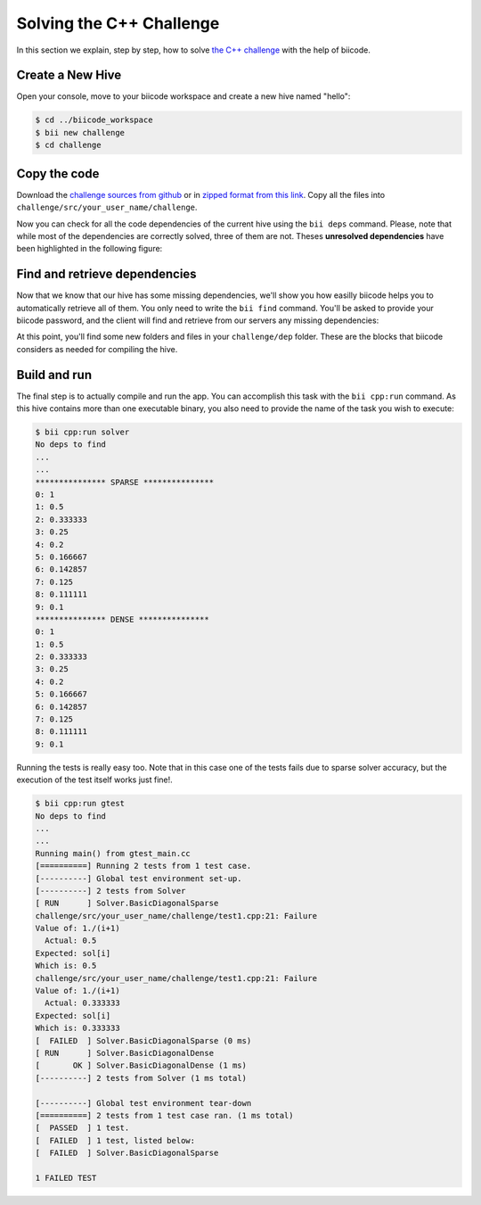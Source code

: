 Solving the C++ Challenge
=========================

In this section we explain, step by step, how to solve `the C++ challenge <http://web.biicode.com/challenge>`_ with the help of biicode.

Create a New Hive
-----------------

Open your console, move to your biicode workspace and create a new hive named "hello":

.. code-block:: bash

	$ cd ../biicode_workspace
	$ bii new challenge
	$ cd challenge

Copy the code
-------------

Download the `challenge sources from github <https://github.com/biicode/challenge>`_ or in `zipped format from this link <https://biicorporateproduction.s3.amazonaws.com/media/uploads/challenge.zip>`_. Copy all the files into ``challenge/src/your_user_name/challenge``.

Now you can check for all the code dependencies of the current hive using the ``bii deps`` command. Please, note that while most of the dependencies are correctly solved, three of them are not. Theses **unresolved dependencies** have been highlighted in the following figure:

.. code-block:: bash
	:emphasize-lines: 18,19,20,21

	$ bii deps
	Detected 5 files created, 0 updated
	Processing hive
	  Cell your_user_name/challenge/systemsolver.h is implemented by set(['your_user_name/challenge/systemsolver.cpp'])

	Find resources with include to gtest ['your_user_name/challenge/test1.cpp']

	Adding resources to your_user_name/challenge/gtest_main.cc
	Saving files on disk
	DepTable: 
	Declarations: 
	  Resolved
	    map
	    vector
	    iostream
	    your_user_name/challenge/systemsolver.h
	    fstream
	  Unresolved
	    eigen/eigen/Dense
	    google/gtest/include/gtest/gtest.h
	    tdavis/csparse/include/cs.h
	Files deps: 
	  System
	    map
	    vector
	    iostream
	    fstream
	  Explicit
	    your_user_name/challenge/systemsolver.h
	  Implicit
	    your_user_name/challenge/test1.cpp
	    your_user_name/challenge/systemsolver.cpp

Find and retrieve dependencies
------------------------------

Now that we know that our hive has some missing dependencies, we'll show you how easilly biicode helps you to automatically retrieve all of them. You only need to write the ``bii find`` command. You'll be asked to provide your biicode password, and the client will find and retrieve from our servers any missing dependencies:

.. code-block:: bash
	:emphasize-lines: 23,24,25,26,27,28

	$ bii find
	Finding missing dependencies in server
	Password for your_user_name: 
	Looking for eigen/eigen...
	  >> Block candidate: eigen/eigen(eigen/master)
	  >> Version eigen/eigen(eigen/master): 0 (STABLE) valid due your policy!
	  Found blocks: eigen/eigen(eigen/master): 0
	Looking for tdavis/csparse...
	  >> Block candidate: tdavis/csparse(tdavis/master)
	  >> Version tdavis/csparse(tdavis/master): 0 (STABLE) valid due your policy!
	  Found blocks: tdavis/csparse(tdavis/master): 0
	Looking for google/gtest...
	  >> Block candidate: google/gtest(google/master)
	  >> Version google/gtest(google/master): 2 (STABLE) valid due your policy!
	  >> Version google/gtest(google/master): 1 (STABLE) valid due your policy!
	  >> Version google/gtest(google/master): 0 (DEV) discarded due your policy!
	  Found blocks: google/gtest(google/master): 2
	  Found blocks: google/gtest(google/master): 1
	Analyzing compatibility for found dependencies... 
	  Resolved block!
	  Resolved block!
	  Resolved block!
	Dependencies resolved in server:
	Find resolved new dependencies:
		eigen/eigen(eigen/master): 0
		google/gtest(google/master): 2
		tdavis/csparse(tdavis/master): 0
	All dependencies resolved
	Saving files on disk
	Computing dependencies
	Retrieving resources from server
	Retrieving resources from server
	Retrieving resources from server
	Retrieving resources from server
	Saving dependences on disk

At this point, you'll find some new folders and files in your ``challenge/dep`` folder. These are the blocks that biicode considers as needed for compiling the hive.

Build and run
-------------

The final step is to actually compile and run the app. You can accomplish this task with the ``bii cpp:run`` command. As this hive contains more than one executable binary, you also need to provide the name of the task you wish to execute:

.. code-block:: bash

	$ bii cpp:run solver
	No deps to find
	...
	...
	*************** SPARSE ***************
	0: 1
	1: 0.5
	2: 0.333333
	3: 0.25
	4: 0.2
	5: 0.166667
	6: 0.142857
	7: 0.125
	8: 0.111111
	9: 0.1
	*************** DENSE *************** 
	0: 1
	1: 0.5
	2: 0.333333
	3: 0.25
	4: 0.2
	5: 0.166667
	6: 0.142857
	7: 0.125
	8: 0.111111
	9: 0.1

Running the tests is really easy too. Note that in this case one of the tests fails due to sparse solver accuracy, but the execution of the test itself works just fine!.

.. code-block:: bash

	$ bii cpp:run gtest
	No deps to find
	...
	...
	Running main() from gtest_main.cc
	[==========] Running 2 tests from 1 test case.
	[----------] Global test environment set-up.
	[----------] 2 tests from Solver
	[ RUN      ] Solver.BasicDiagonalSparse
	challenge/src/your_user_name/challenge/test1.cpp:21: Failure
	Value of: 1./(i+1)
	  Actual: 0.5
	Expected: sol[i]
	Which is: 0.5
	challenge/src/your_user_name/challenge/test1.cpp:21: Failure
	Value of: 1./(i+1)
	  Actual: 0.333333
	Expected: sol[i]
	Which is: 0.333333
	[  FAILED  ] Solver.BasicDiagonalSparse (0 ms)
	[ RUN      ] Solver.BasicDiagonalDense
	[       OK ] Solver.BasicDiagonalDense (1 ms)
	[----------] 2 tests from Solver (1 ms total)

	[----------] Global test environment tear-down
	[==========] 2 tests from 1 test case ran. (1 ms total)
	[  PASSED  ] 1 test.
	[  FAILED  ] 1 test, listed below:
	[  FAILED  ] Solver.BasicDiagonalSparse

	1 FAILED TEST
